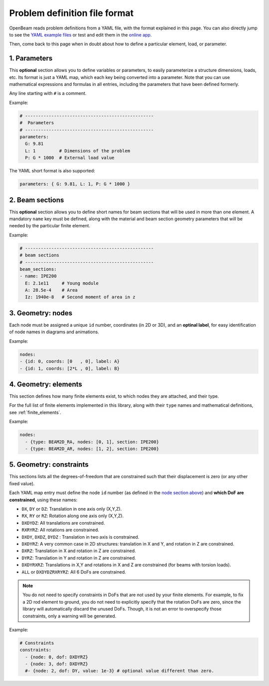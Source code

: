 .. _yaml_definition:

Problem definition file format
======================================

OpenBeam reads problem definitions from a YAML file, with the format explained in this page.
You can also directly jump to see the `YAML example files <https://github.com/open-beam/openbeam/tree/master/examples-structures>`_
or test and edit them in the `online app <ob-solver-simple/>`_.

Then, come back to this page when in doubt about how to define a particular
element, load, or parameter.

1. Parameters
---------------

This **optional** section allows you to define variables or 
parameters, to easily parameterize a structure dimensions,
loads, etc.
Its format is just a YAML map, which each key being converted
into a parameter. 
Note that you can use mathematical expressions and formulas
in all entries, including the parameters that have been defined
formerly.

Any line starting with ``#`` is a comment.

Example:

.. code-block:: yaml

    # -------------------------------------------------
    #  Parameters
    # -------------------------------------------------
    parameters:
      G: 9.81
      L: 1         # Dimensions of the problem
      P: G * 1000  # External load value

The YAML short format is also supported:

.. code-block:: yaml

    parameters: { G: 9.81, L: 1, P: G * 1000 }


2. Beam sections
-------------------

This **optional** section allows you to define short names for beam
sections that will be used in more than one element.
A mandatory ``name`` key must be defined, along with the material and 
beam section geometry parameters that will be needed by the particular
finite element.

Example:

.. code-block:: yaml

    # -------------------------------------------------
    # beam sections
    # -------------------------------------------------
    beam_sections:
    - name: IPE200
      E: 2.1e11     # Young module
      A: 28.5e-4    # Area
      Iz: 1940e-8   # Second moment of area in z

3. Geometry: nodes
--------------------

Each node must be assigned a unique ``id`` number, coordinates (in 2D or 3D), 
and an **optinal label**, for easy identification of node names in diagrams
and animations.

Example:

.. code-block:: yaml

    nodes:
    - {id: 0, coords: [0   , 0], label: A}
    - {id: 1, coords: [2*L , 0], label: B}


4. Geometry: elements
-----------------------

This section defines how many finite elements exist,
to which nodes they are attached, and their type.

For the full list of finite elements implemented in 
this library, along with their ``type`` names and 
mathematical definitions, see :ref:`finite_elements`.

Example:

.. code-block:: yaml

    nodes:
      - {type: BEAM2D_RA, nodes: [0, 1], section: IPE200}
      - {type: BEAM2D_AR, nodes: [1, 2], section: IPE200}


5. Geometry: constraints
--------------------------

This sections lists all the degrees-of-freedom that are 
constrained such that their displacement is zero (or any other fixed value).

Each YAML map entry must define the node ``id`` number
(as defined in the `node section above <#geometry-nodes>`_)
and **which DoF are constrained**, using these names:

* ``DX``, ``DY`` or ``DZ``: Translation in one axis only (X,Y,Z).
* ``RX``, ``RY`` or ``RZ``: Rotation along one axis only (X,Y,Z).
* ``DXDYDZ``: All translations are constrained.
* ``RXRYRZ``: All rotations are constrained.
* ``DXDY``, ``DXDZ``, ``DYDZ`` : Translation in two axis is constrained.
* ``DXDYRZ``: A very common case in 2D structures: translation in X and Y, and rotation in Z are constrained.
* ``DXRZ``: Translation in X and rotation in Z are constrained.
* ``DYRZ``: Translation in Y and rotation in Z are constrained.
* ``DXDYRXRZ``: Translations in X,Y and rotations in X and Z are constrained (for beams with torsion loads).
* ``ALL`` or ``DXDYDZRXRYRZ``: All 6 DoFs are constrained.

.. note::

    You do not need to specify constraints in DoFs that are not used
    by your finite elements. For example, to fix a 2D rod element to
    ground, you do not need to explicitly specify that the rotation DoFs
    are zero, since the library will automatically discard the unused DoFs.
    Though, it is not an error to overspecify those constraints, only a 
    warning will be generated.

Example:

.. code-block:: yaml

    # Constraints
    constraints:
      - {node: 0, dof: DXDYRZ}
      - {node: 3, dof: DXDYRZ}
      #- {node: 2, dof: DY, value: 1e-3} # optional value different than zero.



